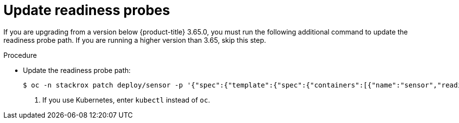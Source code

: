 // Module included in the following assemblies:
//
// * upgrade/upgrade-from-44.adoc
:_module-type: PROCEDURE
[id="update-readiness-probes_{context}"]
= Update readiness probes

[role="_abstract"]
If you are upgrading from a version below {product-title} 3.65.0, you must run the following additional command to update the readiness probe path. If you are running a higher version than 3.65, skip this step.

.Procedure

* Update the readiness probe path:
+
[source,terminal]
----
$ oc -n stackrox patch deploy/sensor -p '{"spec":{"template":{"spec":{"containers":[{"name":"sensor","readinessProbe":{"httpGet":{"path":"/ready"}}}]}}}}' <1>
----
<1> If you use Kubernetes, enter `kubectl` instead of `oc`.
